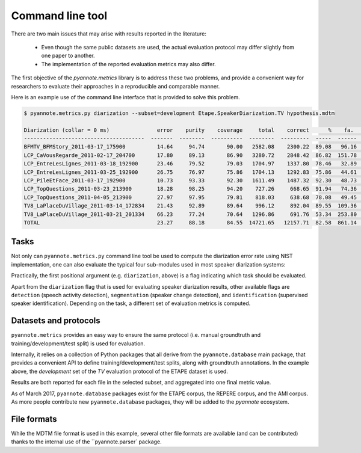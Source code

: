 #################
Command line tool
#################

There are two main issues that may arise with results reported in the literature:

 * Even though the same public datasets are used, the actual evaluation protocol may differ slightly from one paper to another.
 * The implementation of the reported evaluation metrics may also differ.

The first objective of the `pyannote.metrics` library is to address these two problems, and provide a convenient way for researchers to evaluate their approaches in a reproducible and comparable manner.

Here is an example use of the command line interface that is provided to solve this problem.

.. code-block:: bash

    $ pyannote.metrics.py diarization --subset=development Etape.SpeakerDiarization.TV hypothesis.mdtm

    Diarization (collar = 0 ms)               error    purity    coverage     total    correct      %    fa.      %    miss.     %    conf.      %
    --------------------------------------  -------  --------  ----------  --------  ---------  -----  ------  -----  -------  ----  -------  -----
    BFMTV_BFMStory_2011-03-17_175900          14.64     94.74       90.00   2582.08    2300.22  89.08   96.16   3.72    80.14  3.10   201.72   7.81
    LCP_CaVousRegarde_2011-02-17_204700       17.80     89.13       86.90   3280.72    2848.42  86.82  151.78   4.63   208.29  6.35   224.01   6.83
    LCP_EntreLesLignes_2011-03-18_192900      23.46     79.52       79.03   1704.97    1337.80  78.46   32.89   1.93   157.14  9.22   210.03  12.32
    LCP_EntreLesLignes_2011-03-25_192900      26.75     76.97       75.86   1704.13    1292.83  75.86   44.61   2.62   158.38  9.29   252.92  14.84
    LCP_PileEtFace_2011-03-17_192900          10.73     93.33       92.30   1611.49    1487.32  92.30   48.73   3.02    55.49  3.44    68.67   4.26
    LCP_TopQuestions_2011-03-23_213900        18.28     98.25       94.20    727.26     668.65  91.94   74.36  10.22    16.41  2.26    42.20   5.80
    LCP_TopQuestions_2011-04-05_213900        27.97     97.95       79.81    818.03     638.68  78.08   49.45   6.04    17.46  2.13   161.89  19.79
    TV8_LaPlaceDuVillage_2011-03-14_172834    21.43     92.89       89.64    996.12     892.04  89.55  109.36  10.98    11.80  1.18    92.28   9.26
    TV8_LaPlaceDuVillage_2011-03-21_201334    66.23     77.24       70.64   1296.86     691.76  53.34  253.80  19.57    29.16  2.25   575.95  44.41
    TOTAL                                     23.27     88.18       84.55  14721.65   12157.71  82.58  861.14   5.85   734.28  4.99  1829.67  12.43


Tasks
-----

Not only can ``pyannote.metrics.py`` command line tool be used to compute the diarization error rate using NIST implementation, one can also evaluate the typical four sub-modules used in  most speaker diarization systems:

.. image:: images/pipeline.pdf

Practically, the first positional argument (e.g. ``diarization``, above) is a flag indicating which task should be evaluated.

Apart from the ``diarization`` flag that is used for evaluating speaker diarization results, other available flags are ``detection`` (speech activity detection), ``segmentation`` (speaker change detection), and ``identification`` (supervised speaker identification).
Depending on the task, a different set of evaluation metrics is computed.

Datasets and protocols
----------------------

``pyannote.metrics`` provides an easy way to ensure the same protocol (i.e. manual groundtruth and training/development/test split) is used for evaluation.

Internally, it relies on a collection of Python packages that all derive from the ``pyannote.database`` main package, that provides a convenient API to define training/development/test splits, along with groundtruth annotations.
In the example above, the `development` set of the `TV` evaluation protocol of the ETAPE dataset is used.

Results are both reported for each file in the selected subset, and aggregated into one final metric value.

As of March 2017, ``pyannote.database`` packages exist for the ETAPE corpus, the REPERE corpus, and the AMI corpus. As more people contribute new ``pyannote.database`` packages, they will be added to the `pyannote` ecosystem.


File formats
------------

While the MDTM file format is used in this example, several other file formats are available (and can be contributed) thanks to the internal use of the ``pyannote.parser` package.

